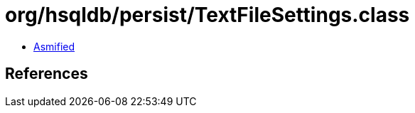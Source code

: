= org/hsqldb/persist/TextFileSettings.class

 - link:TextFileSettings-asmified.java[Asmified]

== References

